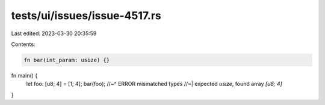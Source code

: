 tests/ui/issues/issue-4517.rs
=============================

Last edited: 2023-03-30 20:35:59

Contents:

.. code-block:: rs

    fn bar(int_param: usize) {}

fn main() {
    let foo: [u8; 4] = [1; 4];
    bar(foo);
    //~^ ERROR mismatched types
    //~| expected `usize`, found array `[u8; 4]`
}


